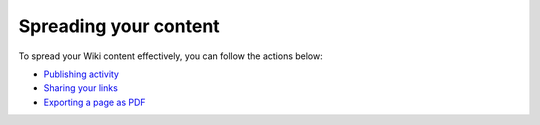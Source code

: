 .. _Spreading-Content:

======================
Spreading your content
======================

To spread your Wiki content effectively, you can follow the actions
below:

-  `Publishing
   activity <#PLFUserGuide.WorkingWithWikis.ManagingContent.SpreadingContent.PublishingActivity>`__

-  `Sharing your
   links <#PLFUserGuide.WorkingWithWikis.ManagingContent.SpreadingContent.SharingLink>`__

-  `Exporting a page as
   PDF <#PLFUserGuide.WorkingWithWikis.ManagingContent.SpreadingContent.ExportingAsPDF>`__
